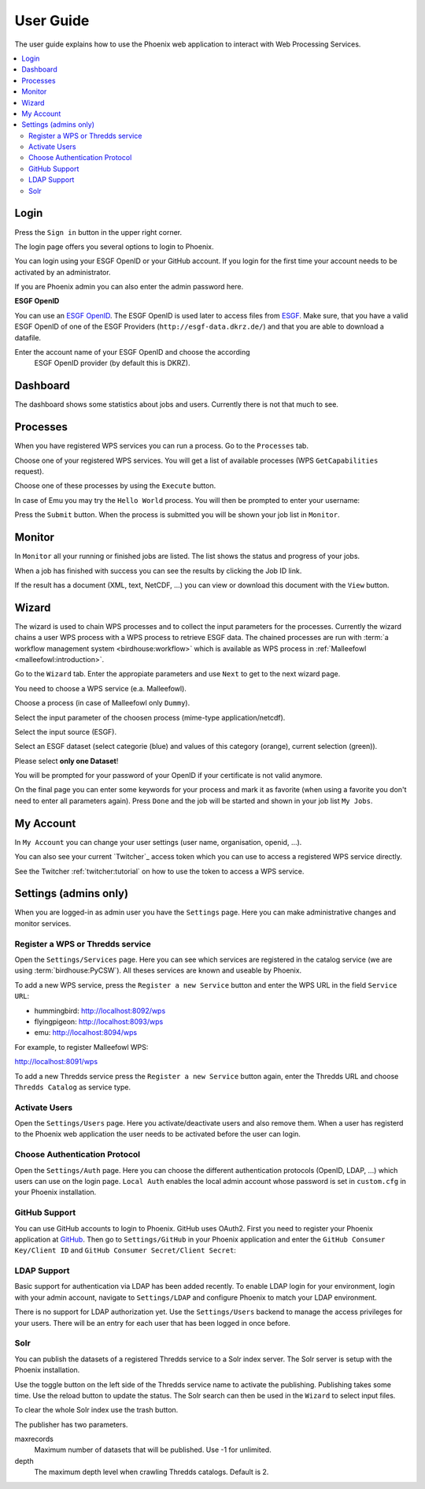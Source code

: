 .. _userguide:

User Guide
==========

The user guide explains how to use the Phoenix web application to interact with Web Processing Services.

.. contents::
    :local:
    :depth: 2

.. _login:

Login
-----

Press the ``Sign in`` button in the upper right corner.

.. image:: _images/signin.png

The login page offers you several options to login to Phoenix.

.. image:: _images/login.png

You can login using your ESGF OpenID or your GitHub account.
If you login for the first time your account needs to be activated by an administrator.

If you are Phoenix admin you can also enter the admin password here.

**ESGF OpenID**

You can use an `ESGF OpenID <https://www.earthsystemcog.org/projects/cog/tutorials_web>`_.
The ESGF OpenID is used later to access files from `ESGF <https://esgf.llnl.gov/>`_.
Make sure, that you have a valid ESGF OpenID of one of the ESGF Providers (``http://esgf-data.dkrz.de/``)
and that you are able to download a datafile.

Enter the account name of your ESGF OpenID and choose the according
 ESGF OpenID provider (by default this is DKRZ).

.. image:: _images/login_esgf.png


Dashboard
---------

The dashboard shows some statistics about jobs and users. Currently there is not that much to see.

.. image:: _images/dashboard.png

.. _processes:

Processes
---------

When you have registered WPS services you can run a process. Go to the
``Processes`` tab.

.. image:: _images/processes.png

Choose one of your registered WPS services. You will get a list of available processes (WPS ``GetCapabilities`` request).

.. image:: _images/processes_list.png

Choose one of these processes by using the ``Execute`` button.

.. _execute:

In case of Emu you may try the ``Hello World`` process. You will then be
prompted to enter your username:

.. image:: _images/processes_execute.png

Press the ``Submit`` button. When the process is submitted you will be shown your job list in ``Monitor``.

.. _myjobs:

Monitor
-------

In ``Monitor`` all your running or finished jobs are listed.
The list shows the status and progress of your jobs.

.. image:: _images/myjobs.png

When a job has finished with success you can see the results by clicking the Job ID link.

.. image:: _images/myjobs_output.png

If the result has a document (XML, text, NetCDF, ...) you can view or download this document with the ``View`` button.

.. _wizard:

Wizard
------

The wizard is used to chain WPS processes and to collect the input
parameters for the processes. Currently the wizard chains a user WPS process with a WPS
process to retrieve ESGF data. The chained processes are run
with :term:`a workflow management system <birdhouse:workflow>` which is available as WPS process in
:ref:`Malleefowl <malleefowl:introduction>`.

Go to the ``Wizard`` tab. Enter the
appropiate parameters and use ``Next`` to get to the next wizard
page.

.. image:: _images/wizard.png

You need to choose a WPS service (e.a. Malleefowl).

.. image:: _images/wizard_wps.png

Choose a process (in case of Malleefowl only ``Dummy``).

.. image:: _images/wizard_process.png

Select the input parameter of the choosen process (mime-type application/netcdf).

.. image:: _images/wizard_complexinput.png

Select the input source (ESGF).

.. image:: _images/wizard_source.png

Select an ESGF dataset (select categorie (blue) and values of this category (orange), current selection (green)).

.. image:: _images/wizard_search.png

Please select **only one Dataset**!

You will be prompted for your password of your OpenID if your certificate is not valid anymore.

.. image:: _images/wizard_credentials.png

On the final page you can enter some keywords for your process and mark it as favorite (when using a favorite you don't
need to enter all parameters again). Press ``Done`` and the job will be started and shown in your job list ``My Jobs``.

.. image:: _images/wizard_done.png

.. _myaccount:

My Account
----------

In ``My Account`` you can change your user settings (user name, organisation, openid, ...).

.. image:: _images/myaccount.png

You can also see your current `Twitcher`_ access token which you can use to access a registered WPS service directly.

.. image:: _images/twitcher-token.png

See the Twitcher :ref:`twitcher:tutorial` on how to use the token to access a WPS service.


Settings (admins only)
----------------------

When you are logged-in as admin user you have the ``Settings`` page. Here you can make administrative changes and monitor services.

.. image:: _images/settings.png

.. _register_wps:

Register a WPS or Thredds service
~~~~~~~~~~~~~~~~~~~~~~~~~~~~~~~~~

Open the ``Settings/Services`` page. Here you can see which services are registered in the catalog service (we are using :term:`birdhouse:PyCSW`). All theses services are known and useable by Phoenix.

.. image:: _images/settings_services.png

To add a new WPS service, press the ``Register a new Service`` button and enter the WPS URL in the field ``Service URL``:

- hummingbird: http://localhost:8092/wps
- flyingpigeon: http://localhost:8093/wps
- emu: http://localhost:8094/wps

For example, to register Malleefowl WPS:

http://localhost:8091/wps

.. image:: _images/add_wps_service.png

To add a new Thredds service press the ``Register a new Service`` button again, enter the Thredds URL and choose ``Thredds Catalog`` as service type.

.. image:: _images/add_thredds_service.png


.. _activate_users:

Activate Users
~~~~~~~~~~~~~~

Open the ``Settings/Users`` page. Here you activate/deactivate users and also remove them. When a user has registerd to the Phoenix web application the user needs to be activated before the user can login.

Choose Authentication Protocol
~~~~~~~~~~~~~~~~~~~~~~~~~~~~~~

Open the ``Settings/Auth`` page. Here you can choose the different authentication protocols (OpenID, LDAP, ...) which users can use on the login page. ``Local Auth`` enables the local admin account whose password is set in ``custom.cfg`` in your Phoenix installation.

.. image:: _images/settings_auth.png


GitHub Support
~~~~~~~~~~~~~~

You can use GitHub accounts to login to Phoenix. GitHub uses OAuth2. First you need to register your Phoenix application at `GitHub <https://github.com/settings/applications/new>`_. Then go to ``Settings/GitHub`` in your Phoenix application and enter the ``GitHub Consumer Key/Client ID`` and ``GitHub Consumer Secret/Client Secret``:

.. image:: _images/settings_github.png


LDAP Support
~~~~~~~~~~~~

Basic support for authentication via LDAP has been added recently. To enable LDAP login for your environment, login with your admin account, navigate to ``Settings/LDAP`` and configure Phoenix to match your LDAP environment.

.. image:: _images/settings_ldap.png

There is no support for LDAP authorization yet. Use the ``Settings/Users`` backend to manage the access privileges for your users. There will be an entry for each user that has been logged in once before.

Solr
~~~~

You can publish the datasets of a registered Thredds service to a Solr index server. The Solr server is setup with the Phoenix installation.

.. image:: _images/solr_index.png

Use the toggle button on the left side of the Thredds service name to activate the publishing. Publishing takes some time. Use the reload button to update the status.
The Solr search can then be used in the ``Wizard`` to select input files.

To clear the whole Solr index use the trash button.

The publisher has two parameters.

maxrecords
    Maximum number of datasets that will be published. Use -1 for unlimited.

depth
    The maximum depth level when crawling Thredds catalogs. Default is 2.

.. image:: _images/solr_params.png

